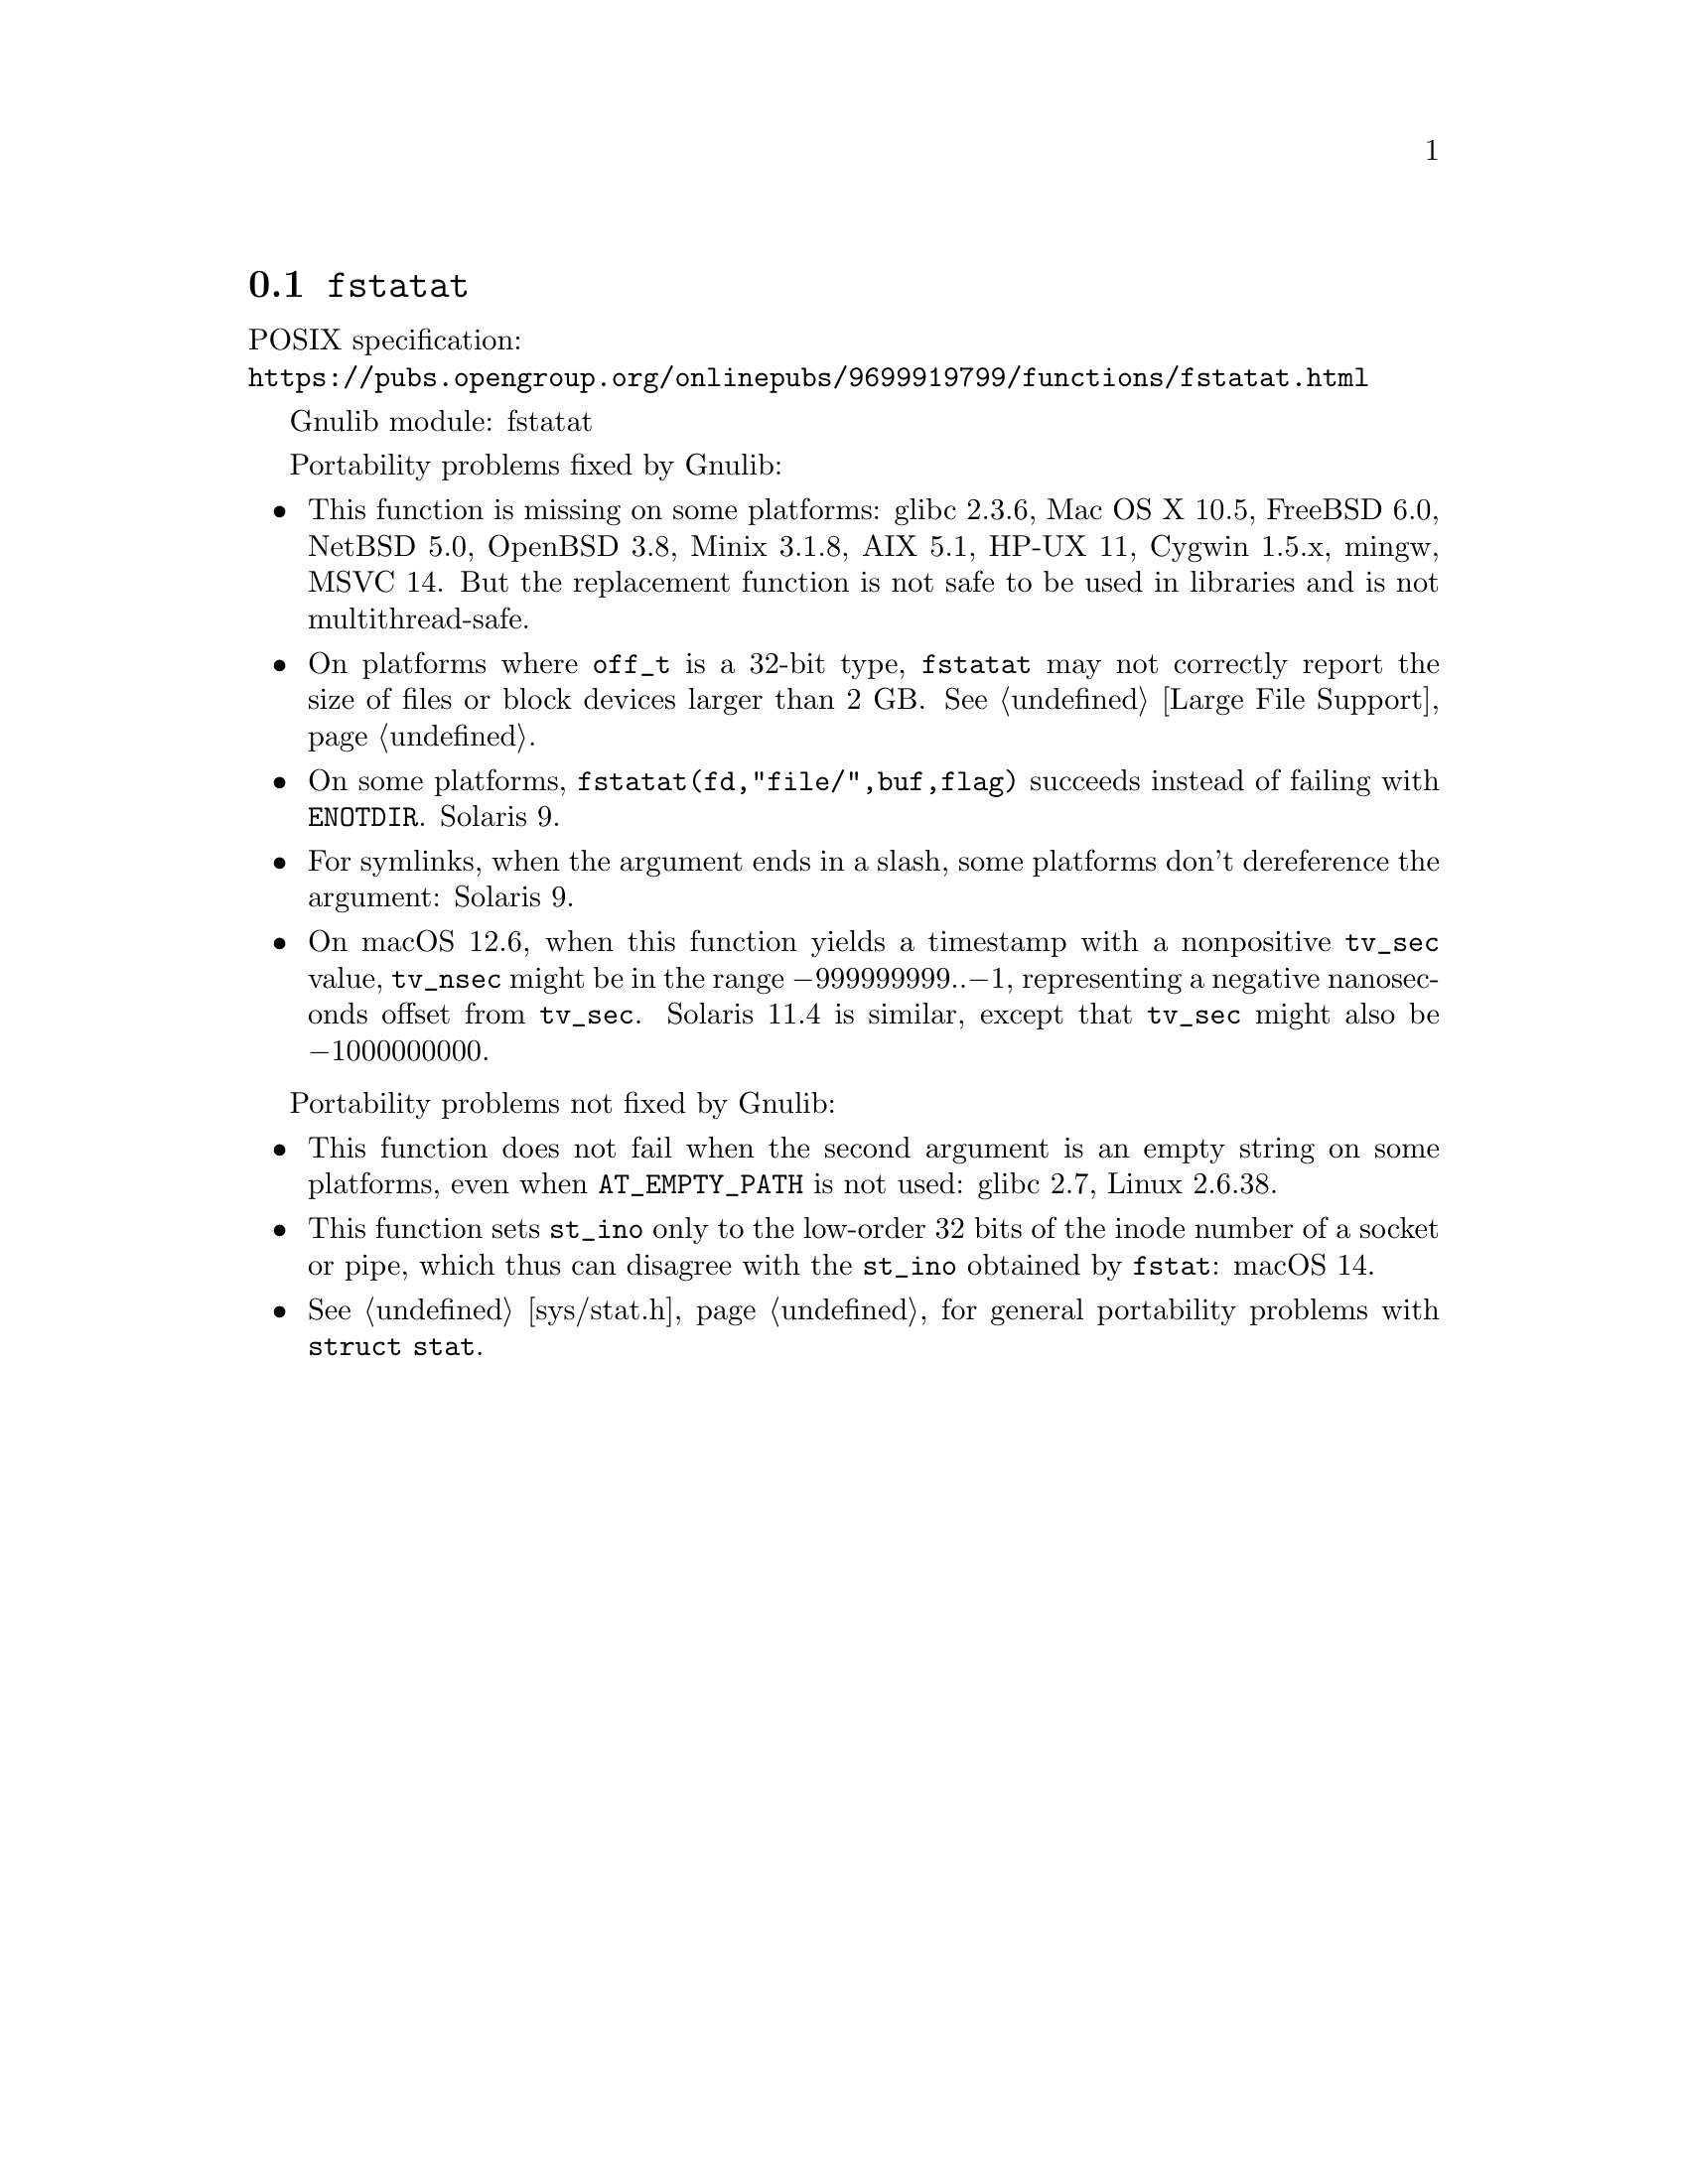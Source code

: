 @node fstatat
@section @code{fstatat}
@findex fstatat

POSIX specification:@* @url{https://pubs.opengroup.org/onlinepubs/9699919799/functions/fstatat.html}

Gnulib module: fstatat

Portability problems fixed by Gnulib:
@itemize
@item
This function is missing on some platforms:
glibc 2.3.6, Mac OS X 10.5, FreeBSD 6.0, NetBSD 5.0, OpenBSD 3.8, Minix 3.1.8,
AIX 5.1, HP-UX 11, Cygwin 1.5.x, mingw, MSVC 14.
But the replacement function is not safe to be used in libraries and is not multithread-safe.
@item
On platforms where @code{off_t} is a 32-bit type, @code{fstatat} may
not correctly report the size of files or block devices larger than 2
GB@.  @xref{Large File Support}.
@item
On some platforms, @code{fstatat(fd,"file/",buf,flag)} succeeds instead of
failing with @code{ENOTDIR}.
Solaris 9.
@item
For symlinks, when the argument ends in a slash, some platforms don't
dereference the argument:
Solaris 9.
@item
On macOS 12.6, when this function yields a timestamp with a
nonpositive @code{tv_sec} value, @code{tv_nsec} might be in the range
@minus{}999999999..@minus{}1, representing a negative nanoseconds
offset from @code{tv_sec}.  Solaris 11.4 is similar, except that
@code{tv_sec} might also be @minus{}1000000000.
@end itemize

Portability problems not fixed by Gnulib:
@itemize
@item
This function does not fail when the second argument is an empty string
on some platforms, even when @code{AT_EMPTY_PATH} is not used:
glibc 2.7, Linux 2.6.38.
@item
This function sets @code{st_ino} only to the low-order 32 bits of
the inode number of a socket or pipe, which thus can disagree
with the @code{st_ino} obtained by @code{fstat}:
macOS 14.
@item
@xref{sys/stat.h}, for general portability problems with @code{struct stat}.
@end itemize
